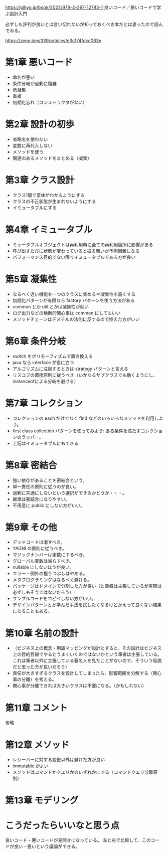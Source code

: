 https://gihyo.jp/book/2022/978-4-297-12783-1
良いコード／悪いコードで学ぶ設計入門

必ずしも評判が良いとは言い切れないが知っておくべき本だとは思ったので読んでみる。

https://zenn.dev/339/articles/e3c174fdcc083e

* 第1章 悪いコード

- 命名が悪い
- 条件分岐が過剰に複雑
- 低凝集
- 重複
- 初期化忘れ（コンストラクタがない）

* 第2章 設計の初歩

- 省略名を使わない
- 変数に再代入しない
- メソッドを使う
- 関連のあるメソッドをまとめる（凝集）

* 第3章 クラス設計

- クラス1個で意味がわかるようにする
- クラスの不正状態が生まれないようにする
- イミュータブルにする

* 第4章 イミュータブル

- ミュータブルオブジェクトは再利用時に全ての再利用箇所に影響がある
- 呼び出すたびに状態が変わっていると振る舞いが予測困難になる
- パフォーマンス目的でない限りイミュータブルである方が良い

* 第5章 凝集性

- なるべく近い機能を一つのクラスに集める＝凝集性を高くする
- 初期化パターンが有限なら factory パターンを使う方法がある
- common とか util とかは凝集性が低い
- ログ出力などの横断的関心事は common にしてもいい
- メソッドチェーンはデメテルの法則に反するので控えた方がいい

* 第6章 条件分岐

- switch をポリモーフィズムで置き換える
- java なら interface が役に立つ
- アルゴリズムに注目するときは strategy パターンと言える
- リスコフの置換原則に従うべき（いかなるサブクラスでも動くようにし、instanceofによる分岐を避ける）

# ruby だとダックタイピングかな。
# 銀行振込に関して、全ての銀行に振り込みメソッドが用意されていた。
# bank_type.classify.send_money のような感じ。
# 銀行ごとにコピーして画面を作っていた。
# 実際には振込方法は3-4種類しかない。
# なので、銀行のポリモーフィズムはやめて単なる分岐にした。
# 振込手法だけをストラテジパターンにすればよかったのだろうと今は思った。

* 第7章 コレクション

- コレクションの each だけでなく find などのいろいろなメソッドを利用しよう。
- first class collection パターンを使ってみよう: ある条件を満たすコレクションのラッパー。
- 上記はイミュータブルにもできる

* 第8章 密結合

- 強い依存があることを密結合という。
- 単一責任の原則に従うのが良い。
- 過剰に共通にしないという選択ができるかどうか・・・。
- 継承は密結合になりやすい。
- 不用意に public にしない方がいい。

* 第9章 その他

- デッドコードは消すべき。
- YAGNI の原則に従うべき。
- マジックナンバーは定数にするべき。
- グローバル変数は減らすべき。
- nullable にしないほうが良い。
- エラー・例外の握りつぶしはやめる。
- メタプログラミングはなるべく避ける。
- パッケージはドメインで分割した方が良い（と筆者は主張しているが実際は必ずしもそうではないだろう）
- サンプルコードをコピペしない方がいい。
- デザインパターンとか学んだ手法を試したくなるけどかえって良くない結果になることもある。

* 第10章 名前の設計

- （ビジネス上の概念・用語マッピングが設計とすると、その設計はビジネス上の目的目線でやるとうまくいくのではないかという筆者は主張している。これは筆者以外に主張している著名人を見たことがないので、そういう仮説だと思った方が良いだろう）
- 責任が大きすぎるクラスを設計してしまったら、影響範囲を分解する（関心事の分離）を考える。
- 関心事が分離できれば大きいクラスは不要になる。（かもしれない）

* 第11章 コメント

省略

* 第12章 メソッド

- レシーバーに対する変更以外は避けた方が良い
- immutable がよい
- メソッドはコマンドかクエリかのいずれかにする（コマンドクエリ分離原則）

* 第13章 モデリング



* こうだったらいいなと思う点

良いコード・悪いコードが見開きになっている。
左と右で比較して、このコードが良い・悪いという議論ができる。
